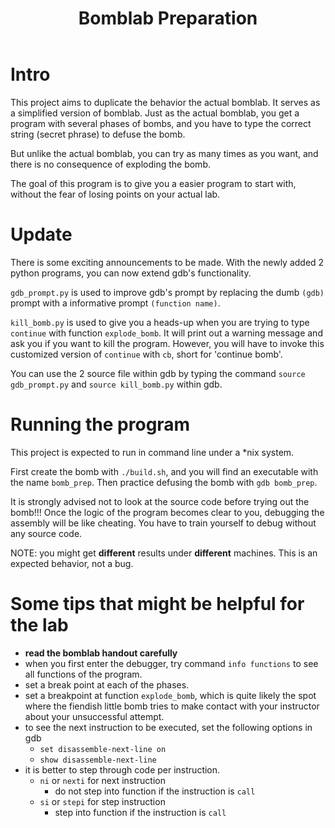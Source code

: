 #+TITLE: Bomblab Preparation


* Intro

This project aims to duplicate the behavior the actual bomblab.
It serves as a simplified version of bomblab. Just as the actual
bomblab, you get a program with several phases of bombs, and you
have to type the correct string (secret phrase) to defuse the bomb.

But unlike the actual bomblab, you can try as many times as you want,
and there is no consequence of exploding the bomb.

The goal of this program is to give you a easier program
to start with, without the fear of losing points on your
actual lab.


* Update

There is some exciting announcements to be made.
With the newly added 2 python programs, you can now
extend gdb's functionality.

=gdb_prompt.py= is used to improve gdb's prompt by
replacing the dumb =(gdb)= prompt with a informative prompt
=(function name)=.

=kill_bomb.py= is used to give you a heads-up when you are trying
to type =continue= with function =explode_bomb=. It will print
out a warning message and ask you if you want to kill the program.
However, you will have to invoke this customized version of =continue=
with =cb=, short for 'continue bomb'.

You can use the 2 source file within gdb by typing the command
=source gdb_prompt.py= and =source kill_bomb.py= within gdb.


* Running the program

This project is expected to run in command line under a *nix system.

First create the bomb with =./build.sh=, and you will find an executable
with the name =bomb_prep=.
Then practice defusing the bomb with
=gdb bomb_prep=.

It is strongly advised not to look at the source code before
trying out the bomb!!! Once the logic of the program becomes clear to
you, debugging the assembly will be like cheating. You have to train
yourself to debug without any source code.

NOTE: you might get *different* results under *different* machines.
This is an expected behavior, not a bug.


* Some tips that might be helpful for the lab

 - *read the bomblab handout carefully*
 - when you first enter the debugger, try command =info functions=
   to see all functions of the program.
 - set a break point at each of the phases.
 - set a breakpoint at function =explode_bomb=, which is quite likely
   the spot where the fiendish little bomb tries to make
   contact with your instructor about your unsuccessful attempt.
 - to see the next instruction to be executed, set the following options
   in gdb
   - =set disassemble-next-line on=
   - =show disassemble-next-line=
 - it is better to step through code per instruction.
   - =ni= or =nexti= for next instruction
     - do not step into function if the instruction is =call=
   - =si= or =stepi= for step instruction
     - step into function if the instruction is =call=
